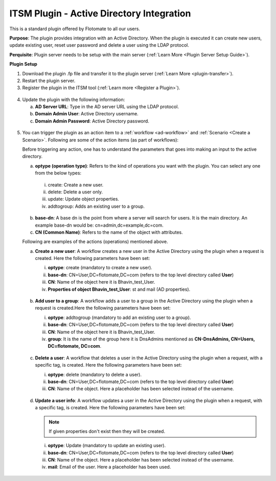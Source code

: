 ******************************************
ITSM Plugin - Active Directory Integration
******************************************

This is a standard plugin offered by Flotomate to all our users.

**Purpose**: The plugin provides integration with an Active Directory. When the plugin is executed it can 
create new users, update existing user, reset user password and delete a user using the LDAP protocol.

**Perquisite**: Plugin server needs to be setup with the main server (:ref:`Learn More <Plugin Server Setup Guide>`). 

**Plugin Setup**

1. Download the plugin .fp file and transfer it to the plugin server (:ref:`Learn More <plugin-transfer>`).

2. Restart the plugin server.

3. Register the plugin in the ITSM tool (:ref:`Learn more <Register a Plugin>`).

.. _plgm-2:

.. figure:: https://s3-ap-southeast-1.amazonaws.com/flotomate-resources/plugin-server/PLGM-2.png
    :align: center
    :alt: figure 2

4. Update the plugin with the following information:

   a. **AD Server URL**: Type in the AD server URL using the LDAP protocol.

   b. **Domain Admin User**: Active Directory username.

   c. **Domain Admin Password**: Active Directory password. 

.. _plgm-3:

.. figure:: https://s3-ap-southeast-1.amazonaws.com/flotomate-resources/plugin-server/PLGM-3.png
    :align: center
    :alt: figure 3

5. You can trigger the plugin as an action item to a :ref:`workflow <ad-workflow>` and :ref:`Scenario <Create a Scenario>`. Following are some of the action items (as part of workflows):

   Before triggering any action, one has to understand the parameters that goes into making an input to the active directory. 
   
   a. **optype (operation type)**: Refers to the kind of operations you want with the plugin. You can select any one from the below types:

     i. create: Create a new user. 

     ii. delete: Delete a user only. 

     iii. update: Update object properties. 

     iv. addtogroup: Adds an existing user to a group. 

   b. **base-dn**: A base dn is the point from where a server will search for users. It is the main directory. An example base-dn would
      be: cn=admin,dc=example,dc=com.

   c. **CN (Common Name)**: Refers to the name of the object with attributes. 

   Following are examples of the actions (operations) mentioned above. 

   a. **Create a new user**: A workflow creates a new user in the Active Directory using the plugin when a request is created. Here the 
      following parameters have been set:

      i. **optype**: create (mandatory to create a new user).
      ii. **base-dn**: CN=User,DC=flotomate,DC=com (refers to the top level directory called **User**)
      iii. **CN**: Name of the object here it is Bhavin_test_User. 
      iv.  **Properties of object Bhavin_test_User**: st and mail (AD properties).  

      .. _plgm-4:

      .. figure:: https://s3-ap-southeast-1.amazonaws.com/flotomate-resources/plugin-server/PLGM-4.png
          :align: center
          :alt: figure 4

   b. **Add user to a group**: A workflow adds a user to a group in the Active Directory using the plugin when a request is created.Here the 
      following parameters have been set:

      i. **optype**: addtogroup (mandatory to add an existing user to a group).
      ii. **base-dn**: CN=User,DC=flotomate,DC=com (refers to the top level directory called **User**)
      iii. **CN**: Name of the object here it is Bhavin_test_User. 
      iv.  **group**: It is the name of the group here it is DnsAdmins mentioned as **CN-DnsAdmins, CN=Users, DC=flotomate, DC=com**.   

      .. _plgm-5:

      .. figure:: https://s3-ap-southeast-1.amazonaws.com/flotomate-resources/plugin-server/PLGM-5.png
          :align: center
          :alt: figure 5

   c. **Delete a user**: A workflow that deletes a user in the Active Directory using the plugin when a request, with a specific tag, is created. Here the 
      following parameters have been set:

      i. **optype**: delete (mandatory to delete a user).
      ii. **base-dn**: CN=User,DC=flotomate,DC=com (refers to the top level directory called **User**)
      iii. **CN**: Name of the object. Here a placeholder has been selected instead of the username. 
      
      .. _plgm-6:

      .. figure:: https://s3-ap-southeast-1.amazonaws.com/flotomate-resources/plugin-server/PLGM-6.png
          :align: center
          :alt: figure 6

   d. **Update a user info**: A workflow updates a user in the Active Directory using the plugin when a request, with a specific tag, is created. Here the 
      following parameters have been set:

      .. note:: If given properties don't exist then they will be created.

      i. **optype**: Update (mandatory to update an existing user).
      ii. **base-dn**: CN=User,DC=flotomate,DC=com (refers to the top level directory called **User**)
      iii. **CN**: Name of the object. Here a placeholder has been selected instead of the username.
      iv. **mail**: Email of the user. Here a placeholder has been used. 
   
      .. _plgm-7:

      .. figure:: https://s3-ap-southeast-1.amazonaws.com/flotomate-resources/plugin-server/PLGM-7.png
          :align: center
          :alt: figure 7